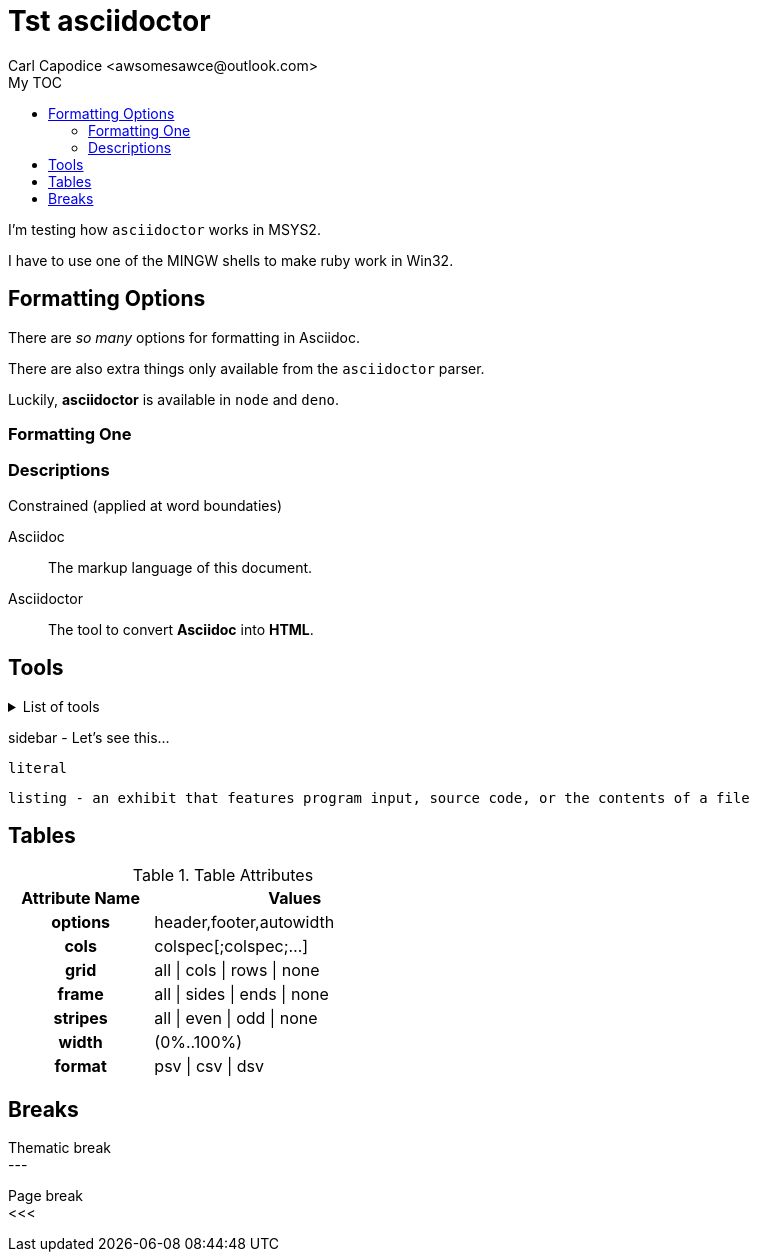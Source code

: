 = Tst asciidoctor
:author: Carl Capodice <awsomesawce@outlook.com>
:toc: right
:url-docs: https://asciidoctor.com/docs
:icons: font
:backend: book
:toc-title: My TOC

I'm testing how `asciidoctor` works in MSYS2.

I have to use one of the MINGW shells to make ruby work in Win32.

== Formatting Options

There are _so many_ options for formatting in Asciidoc.

There are also extra things only available from the `asciidoctor` parser.

Luckily, *asciidoctor* is available in `node` and `deno`.

=== Formatting One
:hardbreaks-option:

.Constrained (applied at word boundaties)


=== Descriptions

Asciidoc:: The markup language of this document.
Asciidoctor:: The tool to convert *Asciidoc* into *HTML*.


== Tools

.List of tools
[%collapsible]
====
* [Asciidoctor]{url-docs}
** Node
** Ruby
** Deno
* Asciidoc VSCode Extension - Converts asciidoc into html automagically.
====

****
sidebar - Let's see this...
****

....
literal
....

----
listing - an exhibit that features program input, source code, or the contents of a file
----


== Tables

.Table Attributes
[cols=>1h;2d,width=50%,frame=ends]
|===
| Attribute Name | Values

| options
| header,footer,autowidth

| cols
| colspec[;colspec;...]

| grid
| all \| cols \| rows \| none

| frame
| all \| sides \| ends \| none

| stripes
| all \| even \| odd \| none

| width
| (0%..100%)

| format
| psv {vbar} csv {vbar} dsv
|===

== Breaks

Thematic break
---

Page break
// comment
<<<